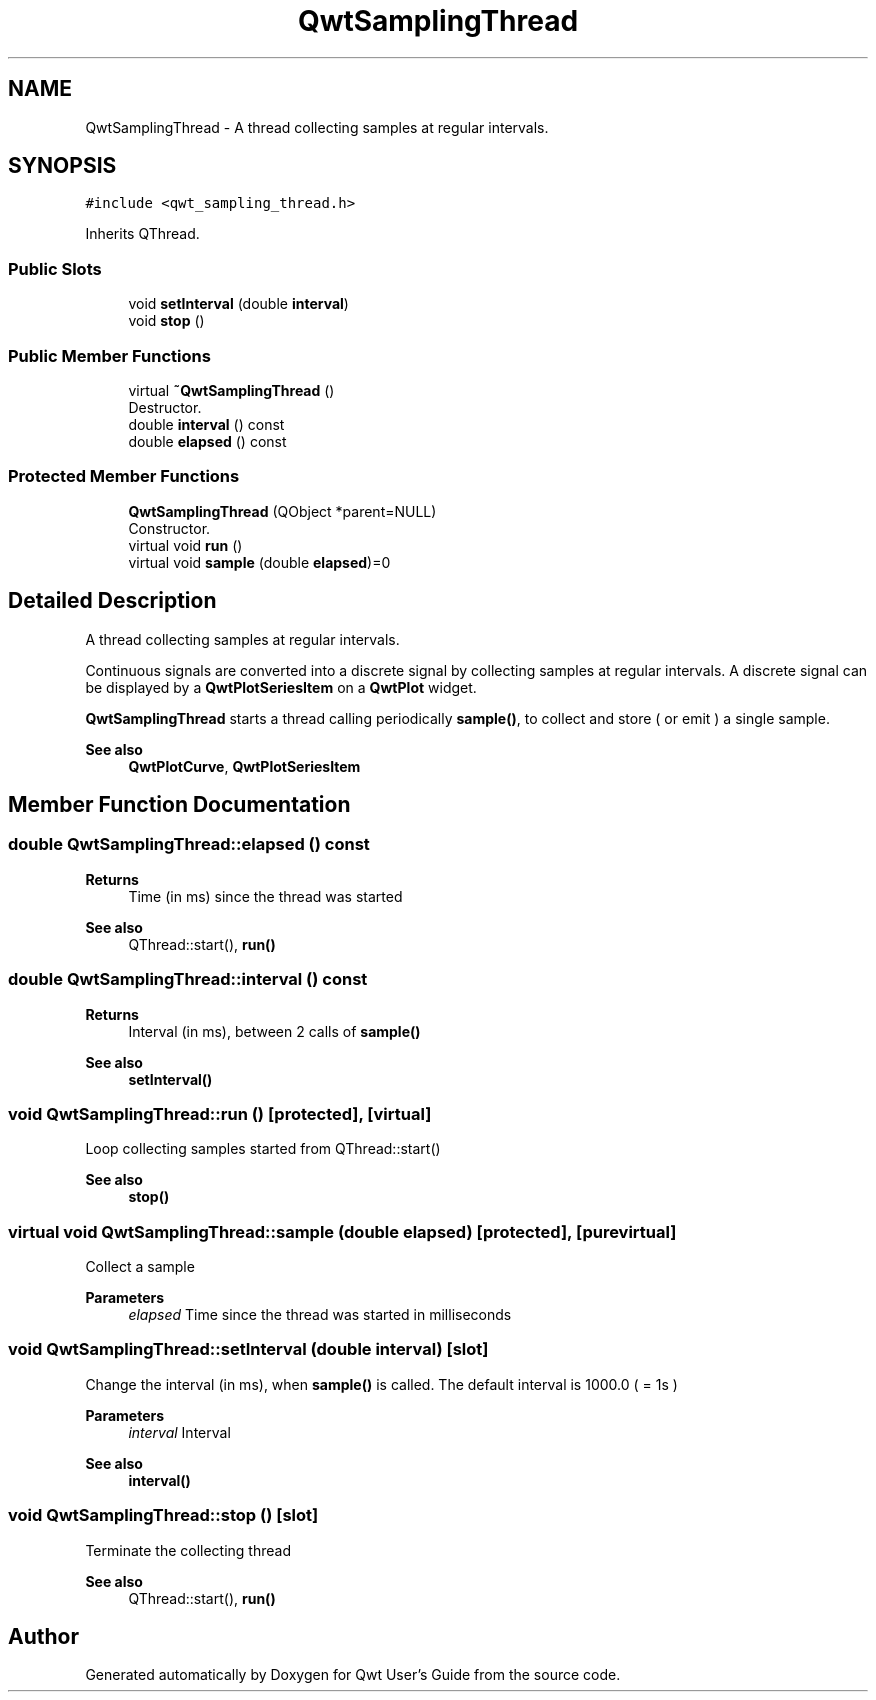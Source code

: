 .TH "QwtSamplingThread" 3 "Mon Dec 28 2020" "Version 6.1.6" "Qwt User's Guide" \" -*- nroff -*-
.ad l
.nh
.SH NAME
QwtSamplingThread \- A thread collecting samples at regular intervals\&.  

.SH SYNOPSIS
.br
.PP
.PP
\fC#include <qwt_sampling_thread\&.h>\fP
.PP
Inherits QThread\&.
.SS "Public Slots"

.in +1c
.ti -1c
.RI "void \fBsetInterval\fP (double \fBinterval\fP)"
.br
.ti -1c
.RI "void \fBstop\fP ()"
.br
.in -1c
.SS "Public Member Functions"

.in +1c
.ti -1c
.RI "virtual \fB~QwtSamplingThread\fP ()"
.br
.RI "Destructor\&. "
.ti -1c
.RI "double \fBinterval\fP () const"
.br
.ti -1c
.RI "double \fBelapsed\fP () const"
.br
.in -1c
.SS "Protected Member Functions"

.in +1c
.ti -1c
.RI "\fBQwtSamplingThread\fP (QObject *parent=NULL)"
.br
.RI "Constructor\&. "
.ti -1c
.RI "virtual void \fBrun\fP ()"
.br
.ti -1c
.RI "virtual void \fBsample\fP (double \fBelapsed\fP)=0"
.br
.in -1c
.SH "Detailed Description"
.PP 
A thread collecting samples at regular intervals\&. 

Continuous signals are converted into a discrete signal by collecting samples at regular intervals\&. A discrete signal can be displayed by a \fBQwtPlotSeriesItem\fP on a \fBQwtPlot\fP widget\&.
.PP
\fBQwtSamplingThread\fP starts a thread calling periodically \fBsample()\fP, to collect and store ( or emit ) a single sample\&.
.PP
\fBSee also\fP
.RS 4
\fBQwtPlotCurve\fP, \fBQwtPlotSeriesItem\fP 
.RE
.PP

.SH "Member Function Documentation"
.PP 
.SS "double QwtSamplingThread::elapsed () const"

.PP
\fBReturns\fP
.RS 4
Time (in ms) since the thread was started 
.RE
.PP
\fBSee also\fP
.RS 4
QThread::start(), \fBrun()\fP 
.RE
.PP

.SS "double QwtSamplingThread::interval () const"

.PP
\fBReturns\fP
.RS 4
Interval (in ms), between 2 calls of \fBsample()\fP 
.RE
.PP
\fBSee also\fP
.RS 4
\fBsetInterval()\fP 
.RE
.PP

.SS "void QwtSamplingThread::run ()\fC [protected]\fP, \fC [virtual]\fP"
Loop collecting samples started from QThread::start() 
.PP
\fBSee also\fP
.RS 4
\fBstop()\fP 
.RE
.PP

.SS "virtual void QwtSamplingThread::sample (double elapsed)\fC [protected]\fP, \fC [pure virtual]\fP"
Collect a sample
.PP
\fBParameters\fP
.RS 4
\fIelapsed\fP Time since the thread was started in milliseconds 
.RE
.PP

.SS "void QwtSamplingThread::setInterval (double interval)\fC [slot]\fP"
Change the interval (in ms), when \fBsample()\fP is called\&. The default interval is 1000\&.0 ( = 1s )
.PP
\fBParameters\fP
.RS 4
\fIinterval\fP Interval 
.RE
.PP
\fBSee also\fP
.RS 4
\fBinterval()\fP 
.RE
.PP

.SS "void QwtSamplingThread::stop ()\fC [slot]\fP"
Terminate the collecting thread 
.PP
\fBSee also\fP
.RS 4
QThread::start(), \fBrun()\fP 
.RE
.PP


.SH "Author"
.PP 
Generated automatically by Doxygen for Qwt User's Guide from the source code\&.

